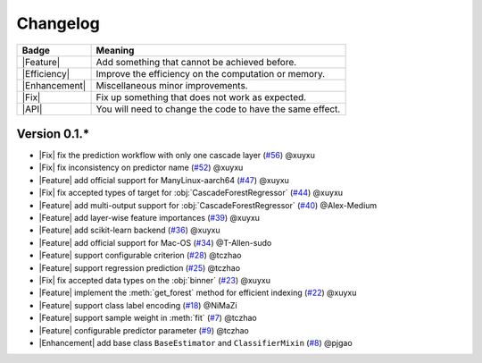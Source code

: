 Changelog
=========

+---------------+-----------------------------------------------------------+
| Badge         | Meaning                                                   |
+===============+===========================================================+
| |Feature|     | Add something that cannot be achieved before.             |
+---------------+-----------------------------------------------------------+
| |Efficiency|  | Improve the efficiency on the computation or memory.      |
+---------------+-----------------------------------------------------------+
| |Enhancement| | Miscellaneous minor improvements.                         |
+---------------+-----------------------------------------------------------+
| |Fix|         | Fix up something that does not work as expected.          |
+---------------+-----------------------------------------------------------+
| |API|         | You will need to change the code to have the same effect. |
+---------------+-----------------------------------------------------------+

Version 0.1.*
-------------

.. role:: raw-html(raw)
   :format: html

.. role:: raw-latex(raw)
   :format: latex

.. |Feature| replace:: :raw-html:`<span class="badge badge-success">Feature</span>` :raw-latex:`{\small\sc [Feature]}`
.. |Efficiency| replace:: :raw-html:`<span class="badge badge-info">Efficiency</span>` :raw-latex:`{\small\sc [Efficiency]}`
.. |Enhancement| replace:: :raw-html:`<span class="badge badge-info">Enhancement</span>` :raw-latex:`{\small\sc [Enhancement]}`
.. |Fix| replace:: :raw-html:`<span class="badge badge-danger">Fix</span>` :raw-latex:`{\small\sc [Fix]}`
.. |API| replace:: :raw-html:`<span class="badge badge-warning">API Change</span>` :raw-latex:`{\small\sc [API Change]}`

- |Fix| fix the prediction workflow with only one cascade layer (`#56 <https://github.com/LAMDA-NJU/Deep-Forest/pull/56>`__) @xuyxu
- |Fix| fix inconsistency on predictor name (`#52 <https://github.com/LAMDA-NJU/Deep-Forest/pull/52>`__) @xuyxu
- |Feature| add official support for ManyLinux-aarch64 (`#47 <https://github.com/LAMDA-NJU/Deep-Forest/pull/47>`__) @xuyxu
- |Fix| fix accepted types of target for :obj:`CascadeForestRegressor` (`#44 <https://github.com/LAMDA-NJU/Deep-Forest/pull/44>`__) @xuyxu
- |Feature| add multi-output support for :obj:`CascadeForestRegressor` (`#40 <https://github.com/LAMDA-NJU/Deep-Forest/pull/40>`__) @Alex-Medium
- |Feature| add layer-wise feature importances (`#39 <https://github.com/LAMDA-NJU/Deep-Forest/pull/39>`__) @xuyxu
- |Feature| add scikit-learn backend (`#36 <https://github.com/LAMDA-NJU/Deep-Forest/pull/36>`__) @xuyxu
- |Feature| add official support for Mac-OS (`#34 <https://github.com/LAMDA-NJU/Deep-Forest/pull/34>`__) @T-Allen-sudo
- |Feature| support configurable criterion (`#28 <https://github.com/LAMDA-NJU/Deep-Forest/issues/28>`__) @tczhao
- |Feature| support regression prediction (`#25 <https://github.com/LAMDA-NJU/Deep-Forest/issues/25>`__) @tczhao
- |Fix| fix accepted data types on the :obj:`binner` (`#23 <https://github.com/LAMDA-NJU/Deep-Forest/pull/23>`__) @xuyxu
- |Feature| implement the :meth:`get_forest` method for efficient indexing (`#22 <https://github.com/LAMDA-NJU/Deep-Forest/pull/22>`__) @xuyxu
- |Feature| support class label encoding (`#18 <https://github.com/LAMDA-NJU/Deep-Forest/pull/18>`__) @NiMaZi
- |Feature| support sample weight in :meth:`fit` (`#7 <https://github.com/LAMDA-NJU/Deep-Forest/pull/7>`__) @tczhao
- |Feature| configurable predictor parameter (`#9 <https://github.com/LAMDA-NJU/Deep-Forest/issues/10>`__) @tczhao
- |Enhancement| add base class ``BaseEstimator`` and ``ClassifierMixin`` (`#8 <https://github.com/LAMDA-NJU/Deep-Forest/pull/8>`__) @pjgao
